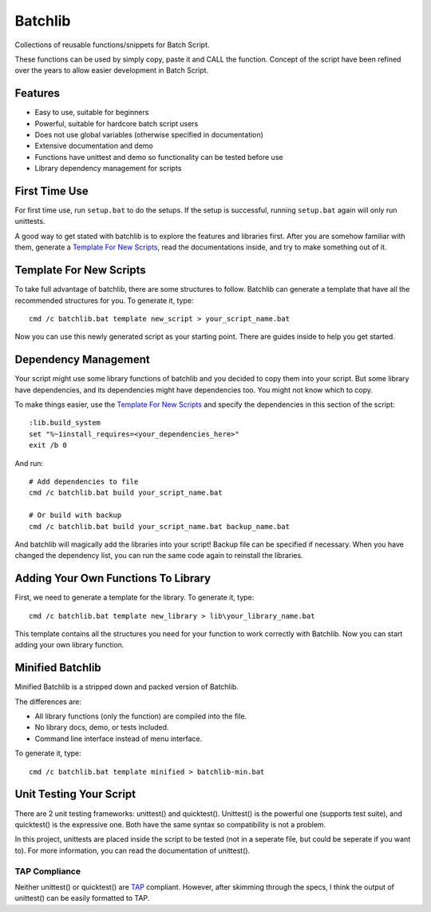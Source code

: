 Batchlib
########
Collections of reusable functions/snippets for Batch Script.

These functions can be used by simply copy, paste it and CALL the function.
Concept of the script have been refined over the years to allow easier
development in Batch Script.

Features
--------
* Easy to use, suitable for beginners
* Powerful, suitable for hardcore batch script users
* Does not use global variables (otherwise specified in documentation)
* Extensive documentation and demo
* Functions have unittest and demo so functionality can be tested before use
* Library dependency management for scripts

First Time Use
--------------
For first time use, run ``setup.bat`` to do the setups. If the setup is
successful, running ``setup.bat`` again will only run unittests.

A good way to get stated with batchlib is to explore the features and libraries
first. After you are somehow familiar with them, generate a `Template For New
Scripts`_, read the documentations inside, and try to make something out of it.

Template For New Scripts
------------------------
To take full advantage of batchlib, there are some structures to follow.
Batchlib can generate a template that have all the recommended structures
for you. To generate it, type:
::

    cmd /c batchlib.bat template new_script > your_script_name.bat

Now you can use this newly generated script as your starting point.
There are guides inside to help you get started.

Dependency Management
-------------------------------
Your script might use some library functions of batchlib and you decided to copy
them into your script. But some library have dependencies, and its dependencies
might have dependencies too. You might not know which to copy.

To make things easier, use the `Template For New Scripts`_ and specify the
dependencies in this section of the script:
::

    :lib.build_system
    set "%~1install_requires=<your_dependencies_here>"
    exit /b 0

And run:
::

    # Add dependencies to file
    cmd /c batchlib.bat build your_script_name.bat

    # Or build with backup
    cmd /c batchlib.bat build your_script_name.bat backup_name.bat

And batchlib will magically add the libraries into your script! Backup file can
be specified if necessary. When you have changed the dependency list, you can
run the same code again to reinstall the libraries.

Adding Your Own Functions To Library
------------------------------------
First, we need to generate a template for the library. To generate it, type:
::

    cmd /c batchlib.bat template new_library > lib\your_library_name.bat

This template contains all the structures you need for your function to work
correctly with Batchlib. Now you can start adding your own library function.

Minified Batchlib
-----------------
Minified Batchlib is a stripped down and packed version of Batchlib.

The differences are:

* All library functions (only the function) are compiled into the file.
* No library docs, demo, or tests included.
* Command line interface instead of menu interface.

To generate it, type:
::

    cmd /c batchlib.bat template minified > batchlib-min.bat

Unit Testing Your Script
------------------------
There are 2 unit testing frameworks: unittest() and quicktest(). Unittest() is
the powerful one (supports test suite), and quicktest() is the expressive one.
Both have the same syntax so compatibility is not a problem.

In this project, unittests are placed inside the script to be tested (not in a
seperate file, but could be seperate if you want to).
For more information, you can read the documentation of unittest().

TAP Compliance
^^^^^^^^^^^^^^
Neither unittest() or quicktest() are `TAP <http://testanything.org/>`_
compliant. However, after skimming through the specs, I think the output of
unittest() can be easily formatted to TAP.
